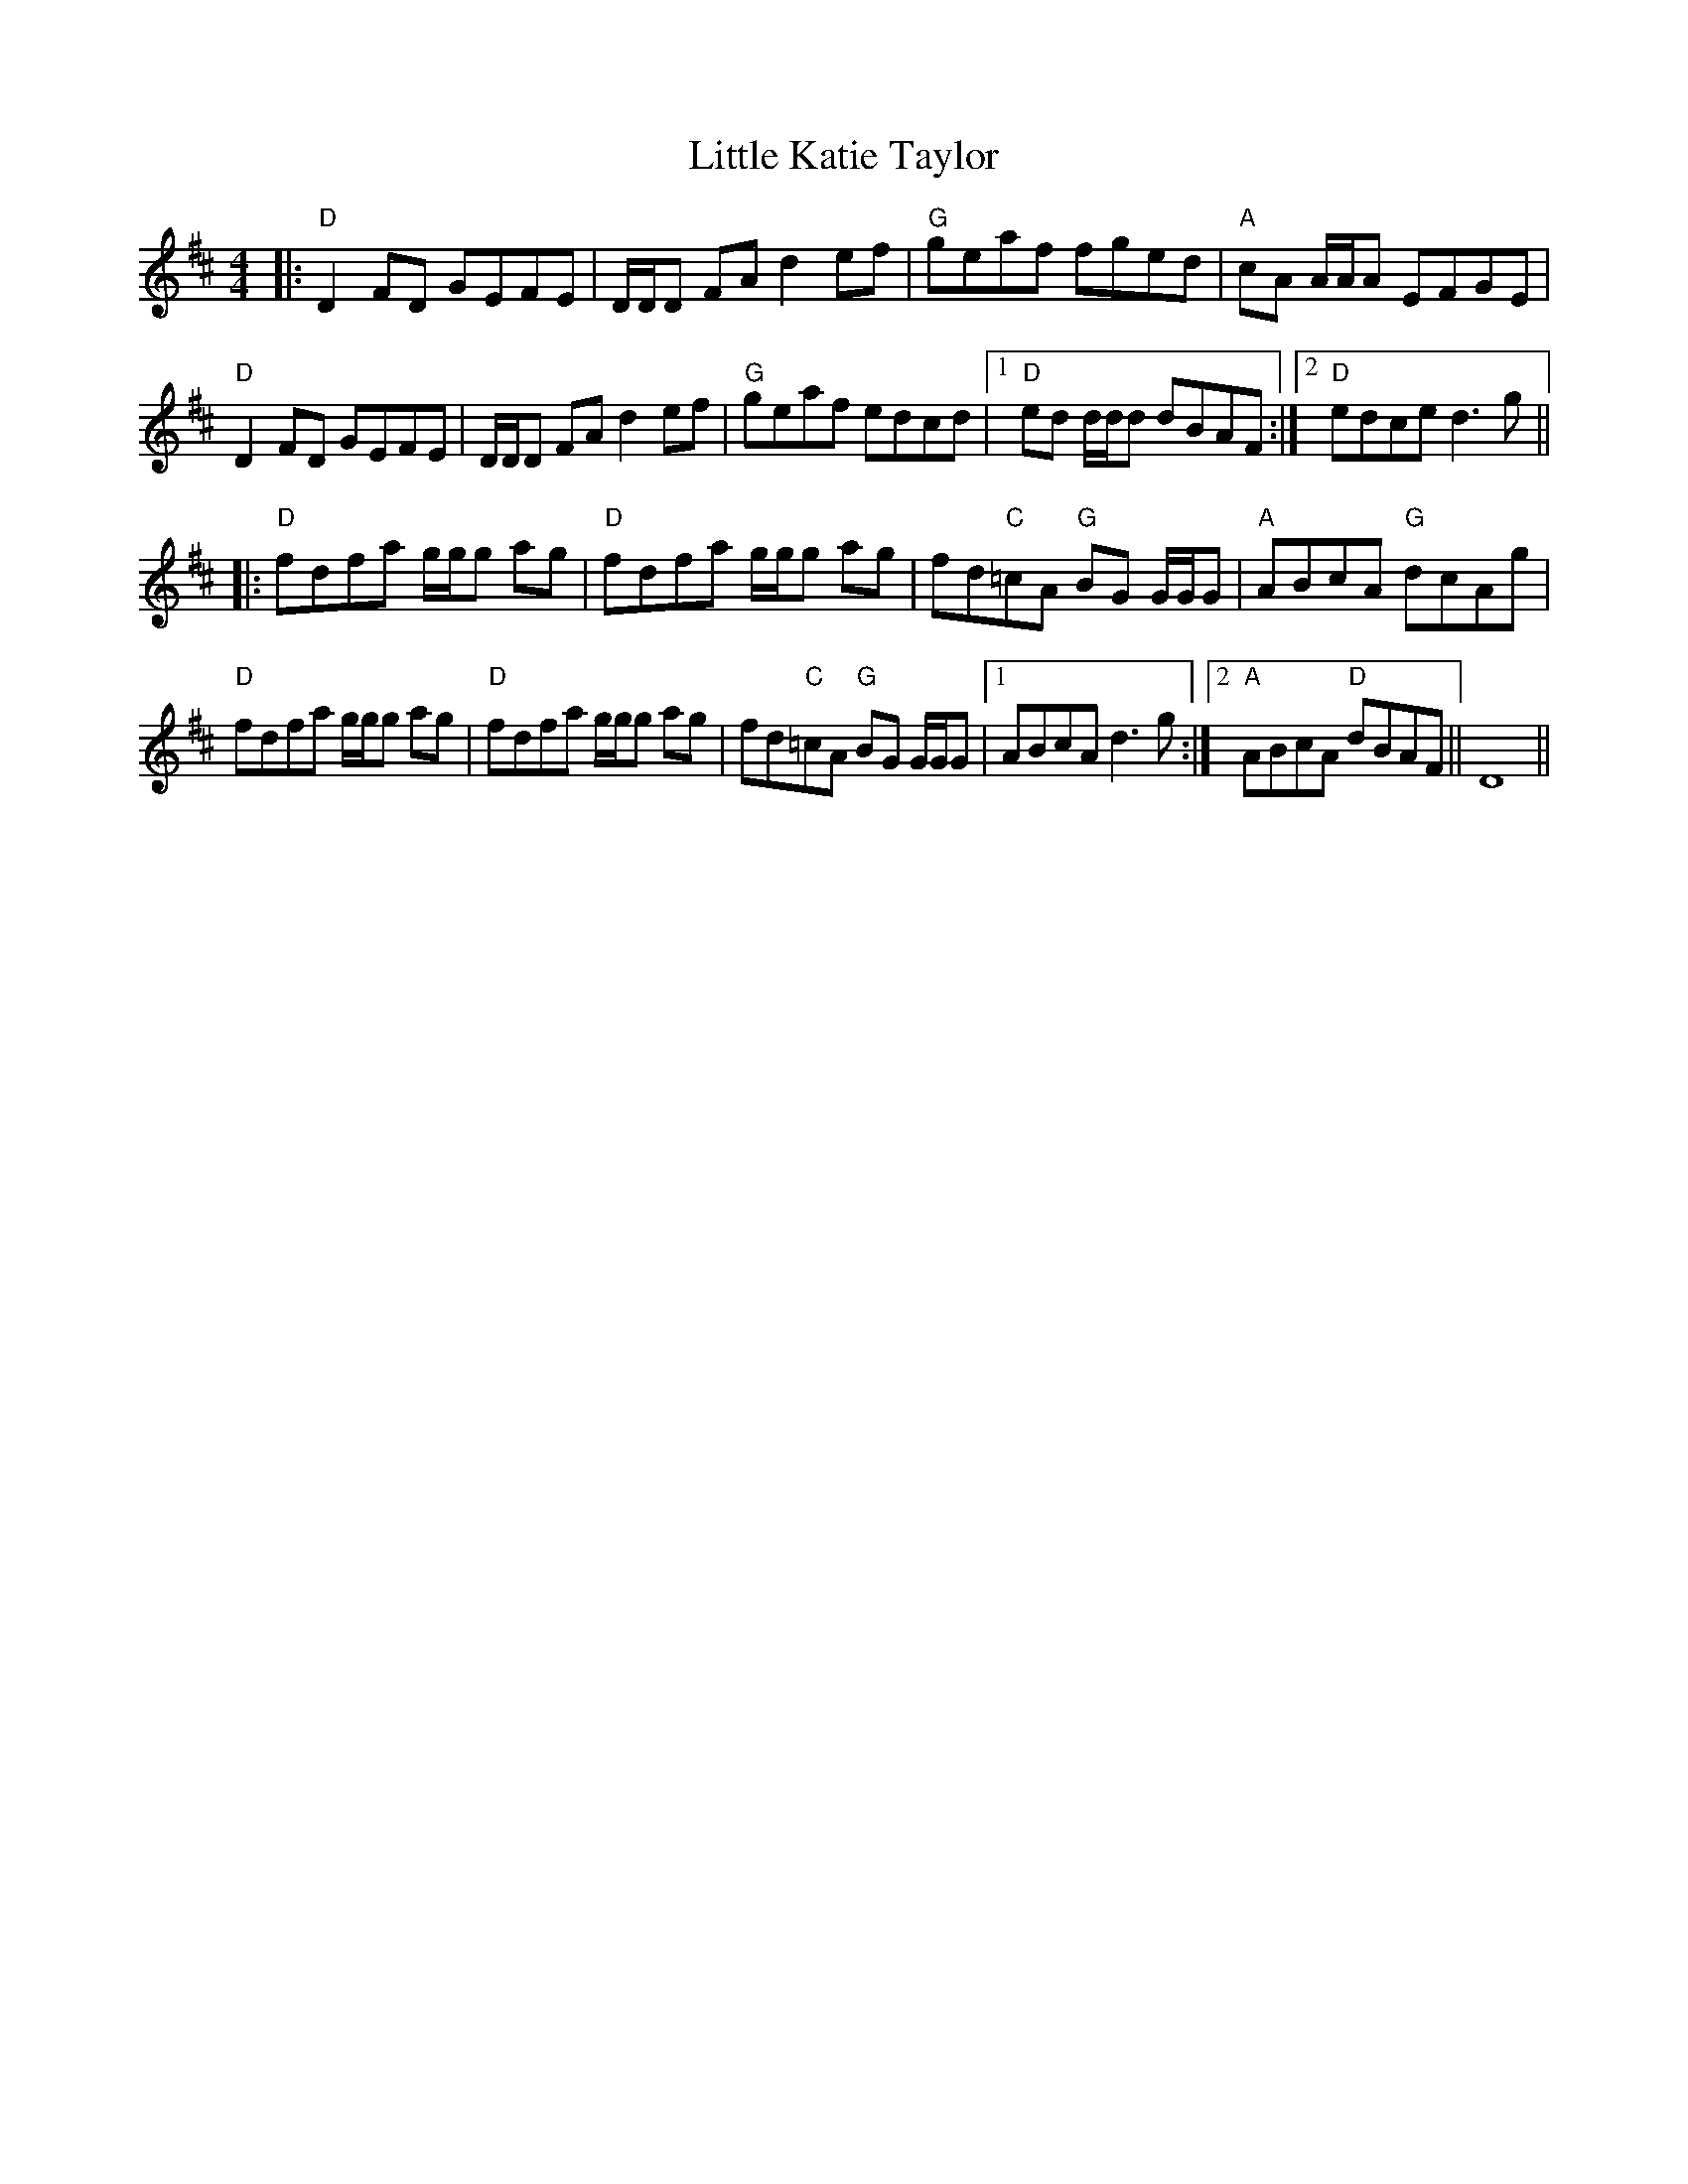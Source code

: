 X: 23820
T: Little Katie Taylor
R: reel
M: 4/4
K: Dmajor
|:"D"D2 FD GEFE|D/D/D FA d2 ef|"G"geaf fged|"A"cA A/A/A EFGE|
"D"D2 FD GEFE|D/D/D FA d2 ef|"G"geaf edcd|1 "D"ed d/d/d dBAF:|2 "D"edce d3 g||
|:"D"fdfa g/g/g ag|"D"fdfa g/g/g ag|fd"C"=cA "G"BG G/G/G|"A"ABcA "G"dcAg|
"D"fdfa g/g/g ag|"D"fdfa g/g/g ag|fd"C"=cA "G"BG G/G/G|1 ABcA d3 g:|2 "A"ABcA "D"dBAF||D8||

